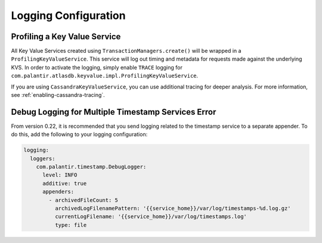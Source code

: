 .. _logging-configuration:

=====================
Logging Configuration
=====================

Profiling a Key Value Service
=============================

All Key Value Services created using ``TransactionManagers.create()`` will
be wrapped in a ``ProfilingKeyValueService``.  This service will log out timing
and metadata for requests made against the underlying KVS.  In order to activate
the logging, simply enable ``TRACE`` logging for
``com.palantir.atlasdb.keyvalue.impl.ProfilingKeyValueService``.

If you are using ``CassandraKeyValueService``, you can use additional tracing for deeper analysis.
For more information, see :ref:`enabling-cassandra-tracing`.

Debug Logging for Multiple Timestamp Services Error
===================================================

From version 0.22, it is recommended that you send logging related to the timestamp service to a separate appender.
To do this, add the following to your logging configuration:

.. code:: yaml

    logging:
      loggers:
        com.palantir.timestamp.DebugLogger:
          level: INFO
          additive: true
          appenders:
            - archivedFileCount: 5
              archivedLogFilenamePattern: '{{service_home}}/var/log/timestamps-%d.log.gz'
              currentLogFilename: '{{service_home}}/var/log/timestamps.log'
              type: file
